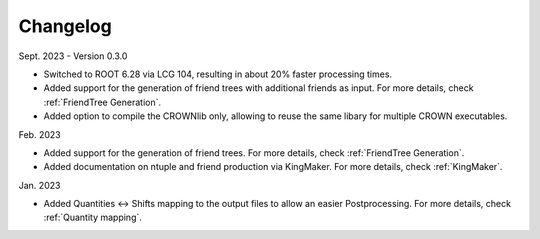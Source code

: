 Changelog
==========

Sept. 2023 - Version 0.3.0

* Switched to ROOT 6.28 via LCG 104, resulting in about 20% faster processing times.
* Added support for the generation of friend trees with additional friends as input. For more details, check :ref:`FriendTree Generation`.
* Added option to compile the CROWNlib only, allowing to reuse the same libary for multiple CROWN executables.

Feb. 2023

* Added support for the generation of friend trees. For more details, check :ref:`FriendTree Generation`.
* Added documentation on ntuple and friend production via KingMaker. For more details, check :ref:`KingMaker`.

Jan. 2023

* Added Quantities <-> Shifts mapping to the output files to allow an easier Postprocessing. For more details, check :ref:`Quantity mapping`.
